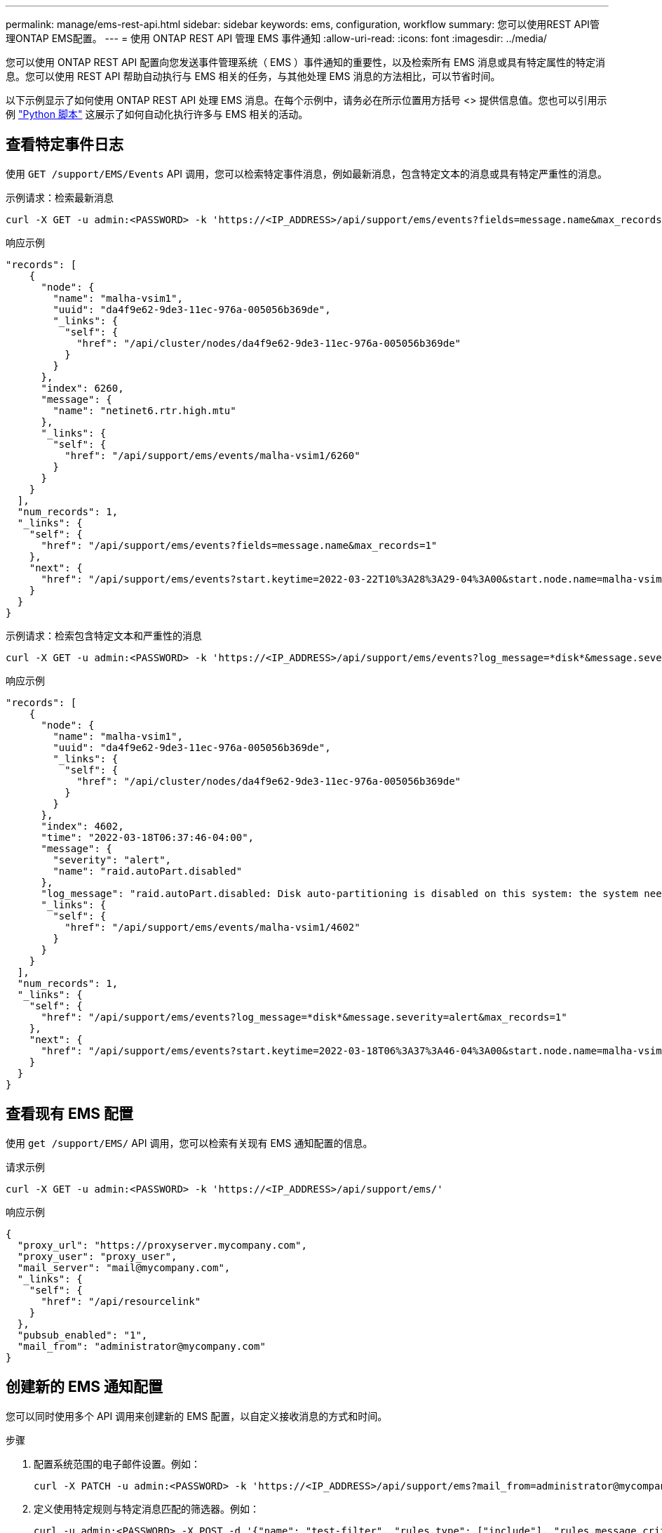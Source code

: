 ---
permalink: manage/ems-rest-api.html 
sidebar: sidebar 
keywords: ems, configuration, workflow 
summary: 您可以使用REST API管理ONTAP EMS配置。 
---
= 使用 ONTAP REST API 管理 EMS 事件通知
:allow-uri-read: 
:icons: font
:imagesdir: ../media/


[role="lead"]
您可以使用 ONTAP REST API 配置向您发送事件管理系统（ EMS ）事件通知的重要性，以及检索所有 EMS 消息或具有特定属性的特定消息。您可以使用 REST API 帮助自动执行与 EMS 相关的任务，与其他处理 EMS 消息的方法相比，可以节省时间。

以下示例显示了如何使用 ONTAP REST API 处理 EMS 消息。在每个示例中，请务必在所示位置用方括号 <> 提供信息值。您也可以引用示例 https://github.com/NetApp/ontap-rest-python/blob/master/examples/rest_api/events.py["Python 脚本"^] 这展示了如何自动化执行许多与 EMS 相关的活动。



== 查看特定事件日志

使用 `GET /support/EMS/Events` API 调用，您可以检索特定事件消息，例如最新消息，包含特定文本的消息或具有特定严重性的消息。

.示例请求：检索最新消息
[source, curl]
----
curl -X GET -u admin:<PASSWORD> -k 'https://<IP_ADDRESS>/api/support/ems/events?fields=message.name&max_records=1'
----
.响应示例
[source, json]
----
"records": [
    {
      "node": {
        "name": "malha-vsim1",
        "uuid": "da4f9e62-9de3-11ec-976a-005056b369de",
        "_links": {
          "self": {
            "href": "/api/cluster/nodes/da4f9e62-9de3-11ec-976a-005056b369de"
          }
        }
      },
      "index": 6260,
      "message": {
        "name": "netinet6.rtr.high.mtu"
      },
      "_links": {
        "self": {
          "href": "/api/support/ems/events/malha-vsim1/6260"
        }
      }
    }
  ],
  "num_records": 1,
  "_links": {
    "self": {
      "href": "/api/support/ems/events?fields=message.name&max_records=1"
    },
    "next": {
      "href": "/api/support/ems/events?start.keytime=2022-03-22T10%3A28%3A29-04%3A00&start.node.name=malha-vsim1&start.index=6260&fields=message.name&max_records=1"
    }
  }
}
----
.示例请求：检索包含特定文本和严重性的消息
[source, curl]
----
curl -X GET -u admin:<PASSWORD> -k 'https://<IP_ADDRESS>/api/support/ems/events?log_message=*disk*&message.severity=alert'
----
.响应示例
[source, json]
----
"records": [
    {
      "node": {
        "name": "malha-vsim1",
        "uuid": "da4f9e62-9de3-11ec-976a-005056b369de",
        "_links": {
          "self": {
            "href": "/api/cluster/nodes/da4f9e62-9de3-11ec-976a-005056b369de"
          }
        }
      },
      "index": 4602,
      "time": "2022-03-18T06:37:46-04:00",
      "message": {
        "severity": "alert",
        "name": "raid.autoPart.disabled"
      },
      "log_message": "raid.autoPart.disabled: Disk auto-partitioning is disabled on this system: the system needs a minimum of 4 usable internal hard disks.",
      "_links": {
        "self": {
          "href": "/api/support/ems/events/malha-vsim1/4602"
        }
      }
    }
  ],
  "num_records": 1,
  "_links": {
    "self": {
      "href": "/api/support/ems/events?log_message=*disk*&message.severity=alert&max_records=1"
    },
    "next": {
      "href": "/api/support/ems/events?start.keytime=2022-03-18T06%3A37%3A46-04%3A00&start.node.name=malha-vsim1&start.index=4602&log_message=*disk*&message.severity=alert"
    }
  }
}
----


== 查看现有 EMS 配置

使用 `get /support/EMS/` API 调用，您可以检索有关现有 EMS 通知配置的信息。

.请求示例
[source, curl]
----
curl -X GET -u admin:<PASSWORD> -k 'https://<IP_ADDRESS>/api/support/ems/'
----
.响应示例
[source, json]
----
{
  "proxy_url": "https://proxyserver.mycompany.com",
  "proxy_user": "proxy_user",
  "mail_server": "mail@mycompany.com",
  "_links": {
    "self": {
      "href": "/api/resourcelink"
    }
  },
  "pubsub_enabled": "1",
  "mail_from": "administrator@mycompany.com"
}
----


== 创建新的 EMS 通知配置

您可以同时使用多个 API 调用来创建新的 EMS 配置，以自定义接收消息的方式和时间。

.步骤
. 配置系统范围的电子邮件设置。例如：
+
[source, curl]
----
curl -X PATCH -u admin:<PASSWORD> -k 'https://<IP_ADDRESS>/api/support/ems?mail_from=administrator@mycompany.com&mail_server=mail@mycompany.com'
----
. 定义使用特定规则与特定消息匹配的筛选器。例如：
+
[source, curl]
----
curl -u admin:<PASSWORD> -X POST -d '{"name": "test-filter", "rules.type": ["include"], "rules.message_criteria.severities": ["emergency"]}' -k 'https://<IP_ADDRESS>/api/support/ems/filters/'
----
. 为消息创建目标。例如：
+
[source, curl]
----
curl -u admin:<PASSWORD> -X POST -d '{"name": "test-destination", "type": "email", "destination": "administrator@mycompany.com", "filters.name": ["important-events"]}' -k 'https://<IP_ADDRESS>/api/support/ems/destinations/'
----




== ONTAP REST API 与 ONTAP 命令行界面命令

与 ONTAP 命令行界面相比， ONTAP REST API 可以使用更少的命令自动执行许多任务。例如，您可以使用一个 POST API 方法来创建筛选器，而不是使用多个 CLI 命令。下表显示了完成常见 EMS 任务与相应的 REST API 调用所需的命令行界面命令：

|===
| ONTAP REST API | ONTAP 命令行界面 


| `GET /support/EMS` | `event config show` 


| `POST /support/EMS/destinations`  a| 
. `事件通知目标创建`
. `事件通知创建`




| `GET /support/EMS/Events` | `事件日志显示` 


| `POST /support/EMS/filters`  a| 
. `event filter create -filter-name <FilterName>`
. `event filter rule add -filter-name <FilterName>`


|===


== 相关信息

* https://github.com/NetApp/ontap-rest-python/blob/master/examples/rest_api/events.py["ONTAP REST API EMS Python 脚本示例"^]
* https://blog.netapp.com/ontap-rest-apis-automate-notification["ONTAP REST API ：自动通知高严重性事件"^]

